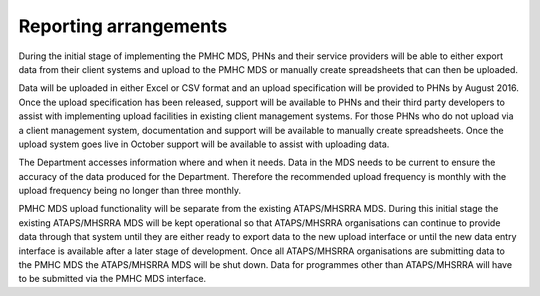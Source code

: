 Reporting arrangements
======================

During the initial stage of implementing the PMHC MDS, PHNs and their service providers will be able to either export data from their client systems and upload to the PMHC MDS or manually create spreadsheets that can then be uploaded. 

Data will be uploaded in either Excel or CSV format and an upload specification will be provided to PHNs by August 2016. Once the upload specification has been released, support will be available to PHNs and their third party developers to assist with implementing upload facilities in existing client management systems. For those PHNs who do not upload via a client management system, documentation and support will be available to manually create spreadsheets. Once the upload system goes live in October support will be available to assist with uploading data.

The Department accesses information where and when it needs. Data in the MDS needs to be current to ensure the accuracy of the data produced for the Department. Therefore the recommended upload frequency is monthly with the upload frequency being no longer than three monthly. 
 
PMHC MDS upload functionality will be separate from the existing ATAPS/MHSRRA MDS. During this initial stage the existing ATAPS/MHSRRA MDS will be kept operational so that ATAPS/MHSRRA organisations can continue to provide data through that system until they are either ready to export data to the new upload interface or until the new data entry interface is available after a later stage of development. Once all ATAPS/MHSRRA organisations are submitting data to the PMHC MDS the ATAPS/MHSRRA MDS will be shut down. Data for programmes other than ATAPS/MHSRRA will have to be submitted via the PMHC MDS interface.
